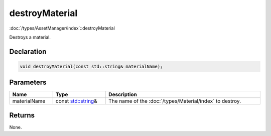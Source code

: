 destroyMaterial
===============

:doc:`/types/AssetManager/index`::destroyMaterial

Destroys a material.

Declaration
-----------

.. code-block:: cpp

	void destroyMaterial(const std::string& materialName);

Parameters
----------

.. list-table::
	:width: 100%
	:header-rows: 1
	:class: code-table

	* - Name
	  - Type
	  - Description
	* - materialName
	  - const `std::string <https://en.cppreference.com/w/cpp/string/basic_string>`_\&
	  - The name of the :doc:`/types/Material/index` to destroy.

Returns
-------

None.